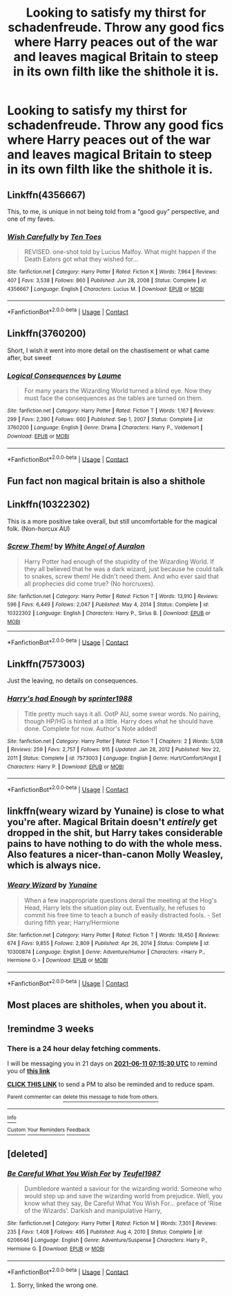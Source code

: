 #+TITLE: Looking to satisfy my thirst for schadenfreude. Throw any good fics where Harry peaces out of the war and leaves magical Britain to steep in its own filth like the shithole it is.

* Looking to satisfy my thirst for schadenfreude. Throw any good fics where Harry peaces out of the war and leaves magical Britain to steep in its own filth like the shithole it is.
:PROPERTIES:
:Author: Chuysaurus
:Score: 41
:DateUnix: 1621557120.0
:DateShort: 2021-May-21
:FlairText: Request
:END:

** Linkffn(4356667)

This, to me, is unique in not being told from a “good guy” perspective, and one of my faves.
:PROPERTIES:
:Author: nescienceescape
:Score: 17
:DateUnix: 1621582496.0
:DateShort: 2021-May-21
:END:

*** [[https://www.fanfiction.net/s/4356667/1/][*/Wish Carefully/*]] by [[https://www.fanfiction.net/u/1193258/Ten-Toes][/Ten Toes/]]

#+begin_quote
  REVISED. one-shot told by Lucius Malfoy. What might happen if the Death Eaters got what they wished for...
#+end_quote

^{/Site/:} ^{fanfiction.net} ^{*|*} ^{/Category/:} ^{Harry} ^{Potter} ^{*|*} ^{/Rated/:} ^{Fiction} ^{K} ^{*|*} ^{/Words/:} ^{7,964} ^{*|*} ^{/Reviews/:} ^{407} ^{*|*} ^{/Favs/:} ^{3,538} ^{*|*} ^{/Follows/:} ^{860} ^{*|*} ^{/Published/:} ^{Jun} ^{28,} ^{2008} ^{*|*} ^{/Status/:} ^{Complete} ^{*|*} ^{/id/:} ^{4356667} ^{*|*} ^{/Language/:} ^{English} ^{*|*} ^{/Characters/:} ^{Lucius} ^{M.} ^{*|*} ^{/Download/:} ^{[[http://www.ff2ebook.com/old/ffn-bot/index.php?id=4356667&source=ff&filetype=epub][EPUB]]} ^{or} ^{[[http://www.ff2ebook.com/old/ffn-bot/index.php?id=4356667&source=ff&filetype=mobi][MOBI]]}

--------------

*FanfictionBot*^{2.0.0-beta} | [[https://github.com/FanfictionBot/reddit-ffn-bot/wiki/Usage][Usage]] | [[https://www.reddit.com/message/compose?to=tusing][Contact]]
:PROPERTIES:
:Author: FanfictionBot
:Score: 5
:DateUnix: 1621582517.0
:DateShort: 2021-May-21
:END:


** Linkffn(3760200)

Short, I wish it went into more detail on the chastisement or what came after, but sweet
:PROPERTIES:
:Author: nescienceescape
:Score: 12
:DateUnix: 1621583007.0
:DateShort: 2021-May-21
:END:

*** [[https://www.fanfiction.net/s/3760200/1/][*/Logical Consequences/*]] by [[https://www.fanfiction.net/u/871958/Laume][/Laume/]]

#+begin_quote
  For many years the Wizarding World turned a blind eye. Now they must face the consequences as the tables are turned on them.
#+end_quote

^{/Site/:} ^{fanfiction.net} ^{*|*} ^{/Category/:} ^{Harry} ^{Potter} ^{*|*} ^{/Rated/:} ^{Fiction} ^{T} ^{*|*} ^{/Words/:} ^{1,167} ^{*|*} ^{/Reviews/:} ^{299} ^{*|*} ^{/Favs/:} ^{2,390} ^{*|*} ^{/Follows/:} ^{600} ^{*|*} ^{/Published/:} ^{Sep} ^{1,} ^{2007} ^{*|*} ^{/Status/:} ^{Complete} ^{*|*} ^{/id/:} ^{3760200} ^{*|*} ^{/Language/:} ^{English} ^{*|*} ^{/Genre/:} ^{Drama} ^{*|*} ^{/Characters/:} ^{Harry} ^{P.,} ^{Voldemort} ^{*|*} ^{/Download/:} ^{[[http://www.ff2ebook.com/old/ffn-bot/index.php?id=3760200&source=ff&filetype=epub][EPUB]]} ^{or} ^{[[http://www.ff2ebook.com/old/ffn-bot/index.php?id=3760200&source=ff&filetype=mobi][MOBI]]}

--------------

*FanfictionBot*^{2.0.0-beta} | [[https://github.com/FanfictionBot/reddit-ffn-bot/wiki/Usage][Usage]] | [[https://www.reddit.com/message/compose?to=tusing][Contact]]
:PROPERTIES:
:Author: FanfictionBot
:Score: 3
:DateUnix: 1621583026.0
:DateShort: 2021-May-21
:END:


** Fun fact non magical britain is also a shithole
:PROPERTIES:
:Author: beanboy90000
:Score: 5
:DateUnix: 1621619043.0
:DateShort: 2021-May-21
:END:


** Linkffn(10322302)

This is a more positive take overall, but still uncomfortable for the magical folk. (Non-horcux AU)
:PROPERTIES:
:Author: nescienceescape
:Score: 5
:DateUnix: 1621587463.0
:DateShort: 2021-May-21
:END:

*** [[https://www.fanfiction.net/s/10322302/1/][*/Screw Them!/*]] by [[https://www.fanfiction.net/u/2149875/White-Angel-of-Auralon][/White Angel of Auralon/]]

#+begin_quote
  Harry Potter had enough of the stupidity of the Wizarding World. If they all believed that he was a dark wizard, just because he could talk to snakes, screw them! He didn't need them. And who ever said that all prophecies did come true? (No horcruxes).
#+end_quote

^{/Site/:} ^{fanfiction.net} ^{*|*} ^{/Category/:} ^{Harry} ^{Potter} ^{*|*} ^{/Rated/:} ^{Fiction} ^{T} ^{*|*} ^{/Words/:} ^{13,910} ^{*|*} ^{/Reviews/:} ^{596} ^{*|*} ^{/Favs/:} ^{6,449} ^{*|*} ^{/Follows/:} ^{2,047} ^{*|*} ^{/Published/:} ^{May} ^{4,} ^{2014} ^{*|*} ^{/Status/:} ^{Complete} ^{*|*} ^{/id/:} ^{10322302} ^{*|*} ^{/Language/:} ^{English} ^{*|*} ^{/Characters/:} ^{Harry} ^{P.,} ^{Sirius} ^{B.} ^{*|*} ^{/Download/:} ^{[[http://www.ff2ebook.com/old/ffn-bot/index.php?id=10322302&source=ff&filetype=epub][EPUB]]} ^{or} ^{[[http://www.ff2ebook.com/old/ffn-bot/index.php?id=10322302&source=ff&filetype=mobi][MOBI]]}

--------------

*FanfictionBot*^{2.0.0-beta} | [[https://github.com/FanfictionBot/reddit-ffn-bot/wiki/Usage][Usage]] | [[https://www.reddit.com/message/compose?to=tusing][Contact]]
:PROPERTIES:
:Author: FanfictionBot
:Score: 2
:DateUnix: 1621587484.0
:DateShort: 2021-May-21
:END:


** Linkffn(7573003)

Just the leaving, no details on consequences.
:PROPERTIES:
:Author: nescienceescape
:Score: 3
:DateUnix: 1621592718.0
:DateShort: 2021-May-21
:END:

*** [[https://www.fanfiction.net/s/7573003/1/][*/Harry's had Enough/*]] by [[https://www.fanfiction.net/u/2936579/sprinter1988][/sprinter1988/]]

#+begin_quote
  Title pretty much says it all. OotP AU, some swear words. No pairing, though HP/HG is hinted at a little. Harry does what he should have done. Complete for now. Author's Note added!
#+end_quote

^{/Site/:} ^{fanfiction.net} ^{*|*} ^{/Category/:} ^{Harry} ^{Potter} ^{*|*} ^{/Rated/:} ^{Fiction} ^{T} ^{*|*} ^{/Chapters/:} ^{2} ^{*|*} ^{/Words/:} ^{5,128} ^{*|*} ^{/Reviews/:} ^{259} ^{*|*} ^{/Favs/:} ^{2,757} ^{*|*} ^{/Follows/:} ^{915} ^{*|*} ^{/Updated/:} ^{Jan} ^{28,} ^{2012} ^{*|*} ^{/Published/:} ^{Nov} ^{22,} ^{2011} ^{*|*} ^{/Status/:} ^{Complete} ^{*|*} ^{/id/:} ^{7573003} ^{*|*} ^{/Language/:} ^{English} ^{*|*} ^{/Genre/:} ^{Hurt/Comfort/Angst} ^{*|*} ^{/Characters/:} ^{Harry} ^{P.} ^{*|*} ^{/Download/:} ^{[[http://www.ff2ebook.com/old/ffn-bot/index.php?id=7573003&source=ff&filetype=epub][EPUB]]} ^{or} ^{[[http://www.ff2ebook.com/old/ffn-bot/index.php?id=7573003&source=ff&filetype=mobi][MOBI]]}

--------------

*FanfictionBot*^{2.0.0-beta} | [[https://github.com/FanfictionBot/reddit-ffn-bot/wiki/Usage][Usage]] | [[https://www.reddit.com/message/compose?to=tusing][Contact]]
:PROPERTIES:
:Author: FanfictionBot
:Score: 1
:DateUnix: 1621592738.0
:DateShort: 2021-May-21
:END:


** linkffn(weary wizard by Yunaine) is close to what you're after. Magical Britain doesn't /entirely/ get dropped in the shit, but Harry takes considerable pains to have nothing to do with the whole mess. Also features a nicer-than-canon Molly Weasley, which is always nice.
:PROPERTIES:
:Author: ConsiderableHat
:Score: 5
:DateUnix: 1621593726.0
:DateShort: 2021-May-21
:END:

*** [[https://www.fanfiction.net/s/10300874/1/][*/Weary Wizard/*]] by [[https://www.fanfiction.net/u/1335478/Yunaine][/Yunaine/]]

#+begin_quote
  When a few inappropriate questions derail the meeting at the Hog's Head, Harry lets the situation play out. Eventually, he refuses to commit his free time to teach a bunch of easily distracted fools. - Set during fifth year; Harry/Hermione
#+end_quote

^{/Site/:} ^{fanfiction.net} ^{*|*} ^{/Category/:} ^{Harry} ^{Potter} ^{*|*} ^{/Rated/:} ^{Fiction} ^{T} ^{*|*} ^{/Words/:} ^{18,450} ^{*|*} ^{/Reviews/:} ^{674} ^{*|*} ^{/Favs/:} ^{9,855} ^{*|*} ^{/Follows/:} ^{2,809} ^{*|*} ^{/Published/:} ^{Apr} ^{26,} ^{2014} ^{*|*} ^{/Status/:} ^{Complete} ^{*|*} ^{/id/:} ^{10300874} ^{*|*} ^{/Language/:} ^{English} ^{*|*} ^{/Genre/:} ^{Adventure/Humor} ^{*|*} ^{/Characters/:} ^{<Harry} ^{P.,} ^{Hermione} ^{G.>} ^{*|*} ^{/Download/:} ^{[[http://www.ff2ebook.com/old/ffn-bot/index.php?id=10300874&source=ff&filetype=epub][EPUB]]} ^{or} ^{[[http://www.ff2ebook.com/old/ffn-bot/index.php?id=10300874&source=ff&filetype=mobi][MOBI]]}

--------------

*FanfictionBot*^{2.0.0-beta} | [[https://github.com/FanfictionBot/reddit-ffn-bot/wiki/Usage][Usage]] | [[https://www.reddit.com/message/compose?to=tusing][Contact]]
:PROPERTIES:
:Author: FanfictionBot
:Score: 2
:DateUnix: 1621593749.0
:DateShort: 2021-May-21
:END:


** Most places are shitholes, when you about it.
:PROPERTIES:
:Author: billymaneiro
:Score: -7
:DateUnix: 1621568814.0
:DateShort: 2021-May-21
:END:


** !remindme 3 weeks
:PROPERTIES:
:Author: Scoobydis
:Score: 1
:DateUnix: 1621581330.0
:DateShort: 2021-May-21
:END:

*** There is a 24 hour delay fetching comments.

I will be messaging you in 21 days on [[http://www.wolframalpha.com/input/?i=2021-06-11%2007:15:30%20UTC%20To%20Local%20Time][*2021-06-11 07:15:30 UTC*]] to remind you of [[https://www.reddit.com/r/HPfanfiction/comments/nhfs7d/looking_to_satisfy_my_thirst_for_schadenfreude/gyx2yom/?context=3][*this link*]]

[[https://www.reddit.com/message/compose/?to=RemindMeBot&subject=Reminder&message=%5Bhttps%3A%2F%2Fwww.reddit.com%2Fr%2FHPfanfiction%2Fcomments%2Fnhfs7d%2Flooking_to_satisfy_my_thirst_for_schadenfreude%2Fgyx2yom%2F%5D%0A%0ARemindMe%21%202021-06-11%2007%3A15%3A30%20UTC][*CLICK THIS LINK*]] to send a PM to also be reminded and to reduce spam.

^{Parent commenter can} [[https://www.reddit.com/message/compose/?to=RemindMeBot&subject=Delete%20Comment&message=Delete%21%20nhfs7d][^{delete this message to hide from others.}]]

--------------

[[https://www.reddit.com/r/RemindMeBot/comments/e1bko7/remindmebot_info_v21/][^{Info}]]

[[https://www.reddit.com/message/compose/?to=RemindMeBot&subject=Reminder&message=%5BLink%20or%20message%20inside%20square%20brackets%5D%0A%0ARemindMe%21%20Time%20period%20here][^{Custom}]]
[[https://www.reddit.com/message/compose/?to=RemindMeBot&subject=List%20Of%20Reminders&message=MyReminders%21][^{Your Reminders}]]
[[https://www.reddit.com/message/compose/?to=Watchful1&subject=RemindMeBot%20Feedback][^{Feedback}]]
:PROPERTIES:
:Author: RemindMeBot
:Score: 1
:DateUnix: 1621670532.0
:DateShort: 2021-May-22
:END:


** [deleted]
:PROPERTIES:
:Score: 1
:DateUnix: 1621582174.0
:DateShort: 2021-May-21
:END:

*** [[https://www.fanfiction.net/s/6206646/1/][*/Be Careful What You Wish For/*]] by [[https://www.fanfiction.net/u/1729392/Teufel1987][/Teufel1987/]]

#+begin_quote
  Dumbledore wanted a saviour for the wizarding world. Someone who would step up and save the wizarding world from prejudice. Well, you know what they say, Be Careful What You Wish For... preface of 'Rise of the Wizards'. Darkish and manipulative Harry,
#+end_quote

^{/Site/:} ^{fanfiction.net} ^{*|*} ^{/Category/:} ^{Harry} ^{Potter} ^{*|*} ^{/Rated/:} ^{Fiction} ^{M} ^{*|*} ^{/Words/:} ^{7,301} ^{*|*} ^{/Reviews/:} ^{235} ^{*|*} ^{/Favs/:} ^{1,408} ^{*|*} ^{/Follows/:} ^{495} ^{*|*} ^{/Published/:} ^{Aug} ^{4,} ^{2010} ^{*|*} ^{/Status/:} ^{Complete} ^{*|*} ^{/id/:} ^{6206646} ^{*|*} ^{/Language/:} ^{English} ^{*|*} ^{/Genre/:} ^{Adventure/Suspense} ^{*|*} ^{/Characters/:} ^{Harry} ^{P.,} ^{Hermione} ^{G.} ^{*|*} ^{/Download/:} ^{[[http://www.ff2ebook.com/old/ffn-bot/index.php?id=6206646&source=ff&filetype=epub][EPUB]]} ^{or} ^{[[http://www.ff2ebook.com/old/ffn-bot/index.php?id=6206646&source=ff&filetype=mobi][MOBI]]}

--------------

*FanfictionBot*^{2.0.0-beta} | [[https://github.com/FanfictionBot/reddit-ffn-bot/wiki/Usage][Usage]] | [[https://www.reddit.com/message/compose?to=tusing][Contact]]
:PROPERTIES:
:Author: FanfictionBot
:Score: 1
:DateUnix: 1621582194.0
:DateShort: 2021-May-21
:END:

**** Sorry, linked the wrong one.
:PROPERTIES:
:Author: nescienceescape
:Score: 1
:DateUnix: 1621582571.0
:DateShort: 2021-May-21
:END:
